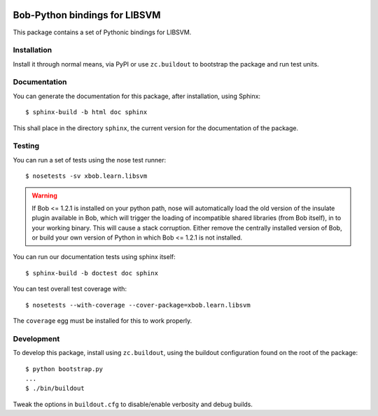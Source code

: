 .. vim: set fileencoding=utf-8 :
.. Andre Anjos <andre.anjos@idiap.ch>
.. Fri 13 Dec 2013 12:35:22 CET

.. image:: https://travis-ci.org/bioidiap/xbob.learn.libsvm.svg?branch=master
   :target: https://travis-ci.org/bioidiap/xbob.learn.libsvm
.. image:: https://coveralls.io/repos/bioidiap/xbob.learn.libsvm/badge.png
   :target: https://coveralls.io/r/bioidiap/xbob.learn.libsvm
.. image:: http://img.shields.io/github/tag/bioidiap/xbob.learn.libsvm.png
   :target: https://github.com/bioidiap/xbob.learn.libsvm
.. image:: http://img.shields.io/pypi/v/xbob.learn.libsvm.png
   :target: https://pypi.python.org/pypi/xbob.learn.libsvm
.. image:: http://img.shields.io/pypi/dm/xbob.learn.libsvm.png
   :target: https://pypi.python.org/pypi/xbob.learn.libsvm

================================
 Bob-Python bindings for LIBSVM
================================

This package contains a set of Pythonic bindings for LIBSVM.

Installation
------------

Install it through normal means, via PyPI or use ``zc.buildout`` to bootstrap
the package and run test units.

Documentation
-------------

You can generate the documentation for this package, after installation, using
Sphinx::

  $ sphinx-build -b html doc sphinx

This shall place in the directory ``sphinx``, the current version for the
documentation of the package.

Testing
-------

You can run a set of tests using the nose test runner::

  $ nosetests -sv xbob.learn.libsvm

.. warning::

   If Bob <= 1.2.1 is installed on your python path, nose will automatically
   load the old version of the insulate plugin available in Bob, which will
   trigger the loading of incompatible shared libraries (from Bob itself), in
   to your working binary. This will cause a stack corruption. Either remove
   the centrally installed version of Bob, or build your own version of Python
   in which Bob <= 1.2.1 is not installed.

You can run our documentation tests using sphinx itself::

  $ sphinx-build -b doctest doc sphinx

You can test overall test coverage with::

  $ nosetests --with-coverage --cover-package=xbob.learn.libsvm

The ``coverage`` egg must be installed for this to work properly.

Development
-----------

To develop this package, install using ``zc.buildout``, using the buildout
configuration found on the root of the package::

  $ python bootstrap.py
  ...
  $ ./bin/buildout

Tweak the options in ``buildout.cfg`` to disable/enable verbosity and debug
builds.
